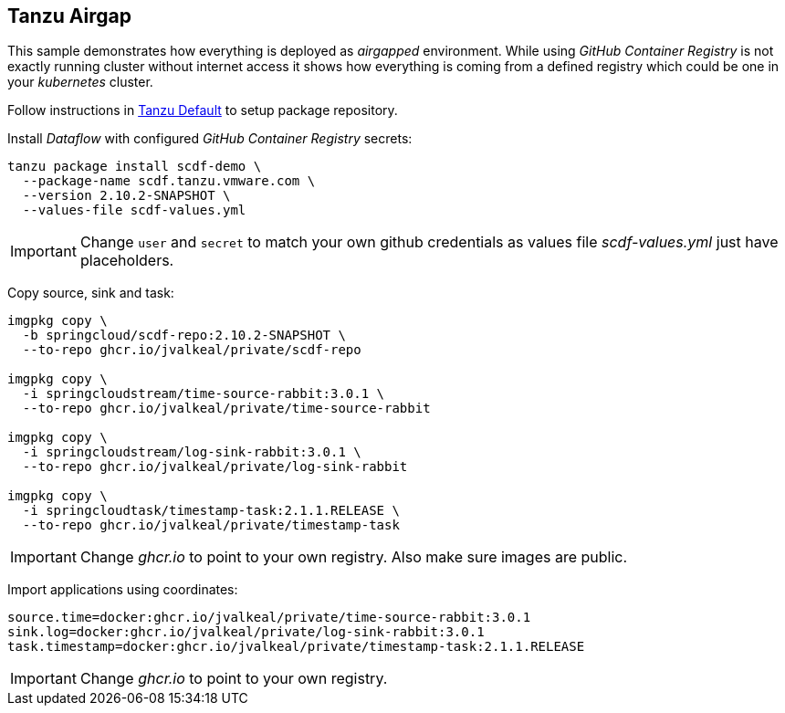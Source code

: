 ifdef::env-github[]
:tip-caption: :bulb:
:note-caption: :information_source:
:important-caption: :heavy_exclamation_mark:
:caution-caption: :fire:
:warning-caption: :warning:
:example-tanzu-default: link:../tanzu-default[Tanzu Default]
endif::[]
ifndef::env-github[]
:example-tanzu-default: link:../tanzu-default[Tanzu Default]
endif::[]

[[examples-tanzu-airgap]]
== Tanzu Airgap
This sample demonstrates how everything is deployed as _airgapped_
environment. While using _GitHub Container Registry_ is not exactly
running cluster without internet access it shows how everything is
coming from a defined registry which could be one in your _kubernetes_
cluster.

Follow instructions in {example-tanzu-default} to setup package repository.

Install _Dataflow_ with configured _GitHub Container Registry_ secrets:
[source, bash]
----
tanzu package install scdf-demo \
  --package-name scdf.tanzu.vmware.com \
  --version 2.10.2-SNAPSHOT \
  --values-file scdf-values.yml
----

[IMPORTANT]
====
Change `user` and `secret` to match your own github credentials as
values file _scdf-values.yml_ just have placeholders.
====

Copy source, sink and task:
[source, bash]
----
imgpkg copy \
  -b springcloud/scdf-repo:2.10.2-SNAPSHOT \
  --to-repo ghcr.io/jvalkeal/private/scdf-repo

imgpkg copy \
  -i springcloudstream/time-source-rabbit:3.0.1 \
  --to-repo ghcr.io/jvalkeal/private/time-source-rabbit

imgpkg copy \
  -i springcloudstream/log-sink-rabbit:3.0.1 \
  --to-repo ghcr.io/jvalkeal/private/log-sink-rabbit

imgpkg copy \
  -i springcloudtask/timestamp-task:2.1.1.RELEASE \
  --to-repo ghcr.io/jvalkeal/private/timestamp-task
----

[IMPORTANT]
====
Change _ghcr.io_ to point to your own registry. Also make sure images are public.
====

Import applications using coordinates:
[source, bash]
----
source.time=docker:ghcr.io/jvalkeal/private/time-source-rabbit:3.0.1
sink.log=docker:ghcr.io/jvalkeal/private/log-sink-rabbit:3.0.1
task.timestamp=docker:ghcr.io/jvalkeal/private/timestamp-task:2.1.1.RELEASE
----

[IMPORTANT]
====
Change _ghcr.io_ to point to your own registry.
====

